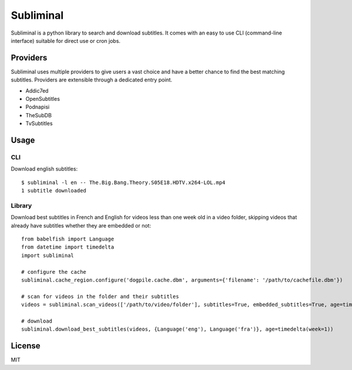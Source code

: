 Subliminal
==========

Subliminal is a python library to search and download subtitles.
It comes with an easy to use CLI (command-line interface) suitable for direct use or cron jobs.

.. image:: https://travis-ci.org/Diaoul/subliminal.png?branch=develop
    :target: https://travis-ci.org/Diaoul/subliminal

.. image:: https://coveralls.io/repos/Diaoul/subliminal/badge.png?branch=develop
    :target: https://coveralls.io/r/Diaoul/subliminal?branch=develop 


Providers
---------
Subliminal uses multiple providers to give users a vast choice and have a better chance to find the
best matching subtitles. Providers are extensible through a dedicated entry point.

* Addic7ed
* OpenSubtitles
* Podnapisi
* TheSubDB
* TvSubtitles


Usage
-----
CLI
^^^
Download english subtitles::

    $ subliminal -l en -- The.Big.Bang.Theory.S05E18.HDTV.x264-LOL.mp4
    1 subtitle downloaded

Library
^^^^^^^
Download best subtitles in French and English for videos less than one week old in a video folder,
skipping videos that already have subtitles whether they are embedded or not::

    from babelfish import Language
    from datetime import timedelta
    import subliminal
    
    # configure the cache
    subliminal.cache_region.configure('dogpile.cache.dbm', arguments={'filename': '/path/to/cachefile.dbm'})

    # scan for videos in the folder and their subtitles
    videos = subliminal.scan_videos(['/path/to/video/folder'], subtitles=True, embedded_subtitles=True, age=timedelta(weeks=1))

    # download
    subliminal.download_best_subtitles(videos, {Language('eng'), Language('fra')}, age=timedelta(week=1))


License
-------
MIT
